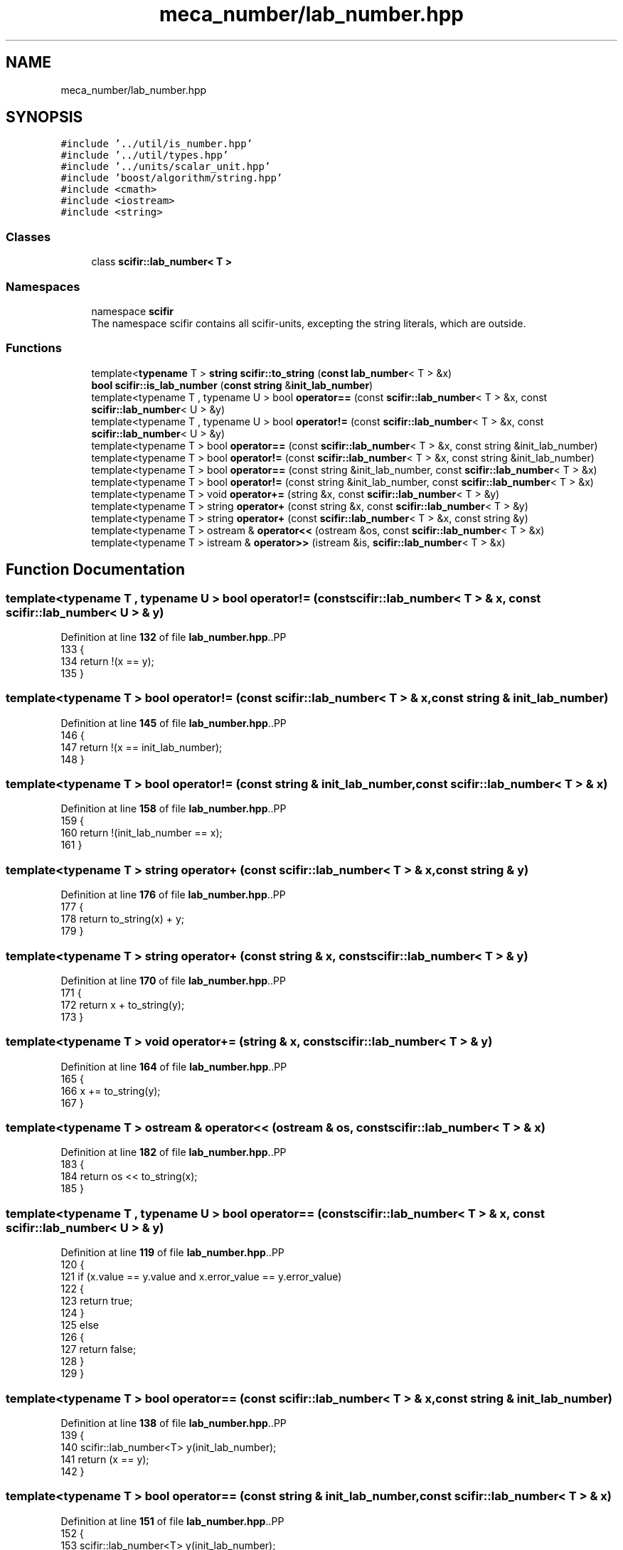 .TH "meca_number/lab_number.hpp" 3 "Version 2.0.0" "scifir-units" \" -*- nroff -*-
.ad l
.nh
.SH NAME
meca_number/lab_number.hpp
.SH SYNOPSIS
.br
.PP
\fC#include '\&.\&./util/is_number\&.hpp'\fP
.br
\fC#include '\&.\&./util/types\&.hpp'\fP
.br
\fC#include '\&.\&./units/scalar_unit\&.hpp'\fP
.br
\fC#include 'boost/algorithm/string\&.hpp'\fP
.br
\fC#include <cmath>\fP
.br
\fC#include <iostream>\fP
.br
\fC#include <string>\fP
.br

.SS "Classes"

.in +1c
.ti -1c
.RI "class \fBscifir::lab_number< T >\fP"
.br
.in -1c
.SS "Namespaces"

.in +1c
.ti -1c
.RI "namespace \fBscifir\fP"
.br
.RI "The namespace scifir contains all scifir-units, excepting the string literals, which are outside\&. "
.in -1c
.SS "Functions"

.in +1c
.ti -1c
.RI "template<\fBtypename\fP T > \fBstring\fP \fBscifir::to_string\fP (\fBconst\fP \fBlab_number\fP< T > &x)"
.br
.ti -1c
.RI "\fBbool\fP \fBscifir::is_lab_number\fP (\fBconst\fP \fBstring\fP &\fBinit_lab_number\fP)"
.br
.ti -1c
.RI "template<typename T , typename U > bool \fBoperator==\fP (const \fBscifir::lab_number\fP< T > &x, const \fBscifir::lab_number\fP< U > &y)"
.br
.ti -1c
.RI "template<typename T , typename U > bool \fBoperator!=\fP (const \fBscifir::lab_number\fP< T > &x, const \fBscifir::lab_number\fP< U > &y)"
.br
.ti -1c
.RI "template<typename T > bool \fBoperator==\fP (const \fBscifir::lab_number\fP< T > &x, const string &init_lab_number)"
.br
.ti -1c
.RI "template<typename T > bool \fBoperator!=\fP (const \fBscifir::lab_number\fP< T > &x, const string &init_lab_number)"
.br
.ti -1c
.RI "template<typename T > bool \fBoperator==\fP (const string &init_lab_number, const \fBscifir::lab_number\fP< T > &x)"
.br
.ti -1c
.RI "template<typename T > bool \fBoperator!=\fP (const string &init_lab_number, const \fBscifir::lab_number\fP< T > &x)"
.br
.ti -1c
.RI "template<typename T > void \fBoperator+=\fP (string &x, const \fBscifir::lab_number\fP< T > &y)"
.br
.ti -1c
.RI "template<typename T > string \fBoperator+\fP (const string &x, const \fBscifir::lab_number\fP< T > &y)"
.br
.ti -1c
.RI "template<typename T > string \fBoperator+\fP (const \fBscifir::lab_number\fP< T > &x, const string &y)"
.br
.ti -1c
.RI "template<typename T > ostream & \fBoperator<<\fP (ostream &os, const \fBscifir::lab_number\fP< T > &x)"
.br
.ti -1c
.RI "template<typename T > istream & \fBoperator>>\fP (istream &is, \fBscifir::lab_number\fP< T > &x)"
.br
.in -1c
.SH "Function Documentation"
.PP 
.SS "template<typename T , typename U > bool operator!= (const \fBscifir::lab_number\fP< T > & x, const \fBscifir::lab_number\fP< U > & y)"

.PP
Definition at line \fB132\fP of file \fBlab_number\&.hpp\fP\&..PP
.nf
133 {
134     return !(x == y);
135 }
.fi

.SS "template<typename T > bool operator!= (const \fBscifir::lab_number\fP< T > & x, const string & init_lab_number)"

.PP
Definition at line \fB145\fP of file \fBlab_number\&.hpp\fP\&..PP
.nf
146 {
147     return !(x == init_lab_number);
148 }
.fi

.SS "template<typename T > bool operator!= (const string & init_lab_number, const \fBscifir::lab_number\fP< T > & x)"

.PP
Definition at line \fB158\fP of file \fBlab_number\&.hpp\fP\&..PP
.nf
159 {
160     return !(init_lab_number == x);
161 }
.fi

.SS "template<typename T > string operator+ (const \fBscifir::lab_number\fP< T > & x, const string & y)"

.PP
Definition at line \fB176\fP of file \fBlab_number\&.hpp\fP\&..PP
.nf
177 {
178     return to_string(x) + y;
179 }
.fi

.SS "template<typename T > string operator+ (const string & x, const \fBscifir::lab_number\fP< T > & y)"

.PP
Definition at line \fB170\fP of file \fBlab_number\&.hpp\fP\&..PP
.nf
171 {
172     return x + to_string(y);
173 }
.fi

.SS "template<typename T > void operator+= (string & x, const \fBscifir::lab_number\fP< T > & y)"

.PP
Definition at line \fB164\fP of file \fBlab_number\&.hpp\fP\&..PP
.nf
165 {
166     x += to_string(y);
167 }
.fi

.SS "template<typename T > ostream & operator<< (ostream & os, const \fBscifir::lab_number\fP< T > & x)"

.PP
Definition at line \fB182\fP of file \fBlab_number\&.hpp\fP\&..PP
.nf
183 {
184     return os << to_string(x);
185 }
.fi

.SS "template<typename T , typename U > bool operator== (const \fBscifir::lab_number\fP< T > & x, const \fBscifir::lab_number\fP< U > & y)"

.PP
Definition at line \fB119\fP of file \fBlab_number\&.hpp\fP\&..PP
.nf
120 {
121     if (x\&.value == y\&.value and x\&.error_value == y\&.error_value)
122     {
123         return true;
124     }
125     else
126     {
127         return false;
128     }
129 }
.fi

.SS "template<typename T > bool operator== (const \fBscifir::lab_number\fP< T > & x, const string & init_lab_number)"

.PP
Definition at line \fB138\fP of file \fBlab_number\&.hpp\fP\&..PP
.nf
139 {
140     scifir::lab_number<T> y(init_lab_number);
141     return (x == y);
142 }
.fi

.SS "template<typename T > bool operator== (const string & init_lab_number, const \fBscifir::lab_number\fP< T > & x)"

.PP
Definition at line \fB151\fP of file \fBlab_number\&.hpp\fP\&..PP
.nf
152 {
153     scifir::lab_number<T> y(init_lab_number);
154     return (x == y);
155 }
.fi

.SS "template<typename T > istream & operator>> (istream & is, \fBscifir::lab_number\fP< T > & x)"

.PP
Definition at line \fB188\fP of file \fBlab_number\&.hpp\fP\&..PP
.nf
189 {
190     char a[256];
191     is\&.getline(a, 256);
192     string b(a);
193     x = scifir::lab_number<T>(b);
194     return is;
195 }
.fi

.SH "Author"
.PP 
Generated automatically by Doxygen for scifir-units from the source code\&.
